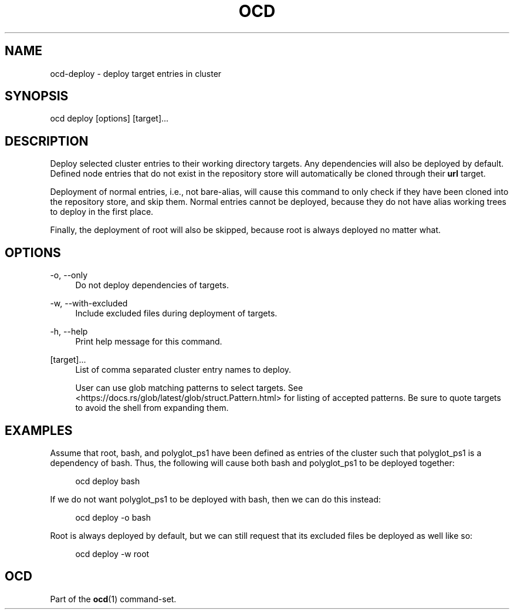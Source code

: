 .TH OCD "1" "May 2025" "ocd 0.8.0" "User Commands"
.SH NAME
ocd-deploy - deploy target entries in cluster
.SH SYNOPSIS
ocd deploy [options] [target]...
.SH DESCRIPTION
Deploy selected cluster entries to their working directory targets. Any
dependencies will also be deployed by default. Defined node entries that do
not exist in the repository store will automatically be cloned through their
\fBurl\fR target.
.sp
Deployment of normal entries, i.e., not bare-alias, will cause this command to
only check if they have been cloned into the repository store, and skip them.
Normal entries cannot be deployed, because they do not have alias working trees
to deploy in the first place.
.sp
Finally, the deployment of root will also be skipped, because root is always
deployed no matter what.
.SH OPTIONS
.PP
\-o, \-\-only
.RS 4
Do not deploy dependencies of targets.
.RE
.sp
.PP
\-w, \-\-with-excluded
.RS 4
Include excluded files during deployment of targets.
.RE
.sp
.PP
\-h, \-\-help
.RS 4
Print help message for this command.
.RE
.sp
.PP
[target]...
.RS 4
List of comma separated cluster entry names to deploy.
.sp
User can use glob matching patterns to select targets. See
<https://docs.rs/glob/latest/glob/struct.Pattern.html> for listing of accepted
patterns. Be sure to quote targets to avoid the shell from expanding them.
.RE
.sp
.SH EXAMPLES
Assume that root, bash, and polyglot_ps1 have been defined as entries of
the cluster such that polyglot_ps1 is a dependency of bash. Thus, the following
will cause both bash and polyglot_ps1 to be deployed together:
.sp
.RS 4
ocd deploy bash
.RE
.sp
If we do not want polyglot_ps1 to be deployed with bash, then we can do this
instead:
.sp
.RS 4
ocd deploy -o bash
.RE
.sp
Root is always deployed by default, but we can still request that its excluded
files be deployed as well like so:
.sp
.RS 4
ocd deploy -w root
.RE
.SH OCD
Part of the \fBocd\fR(1) command-set.
